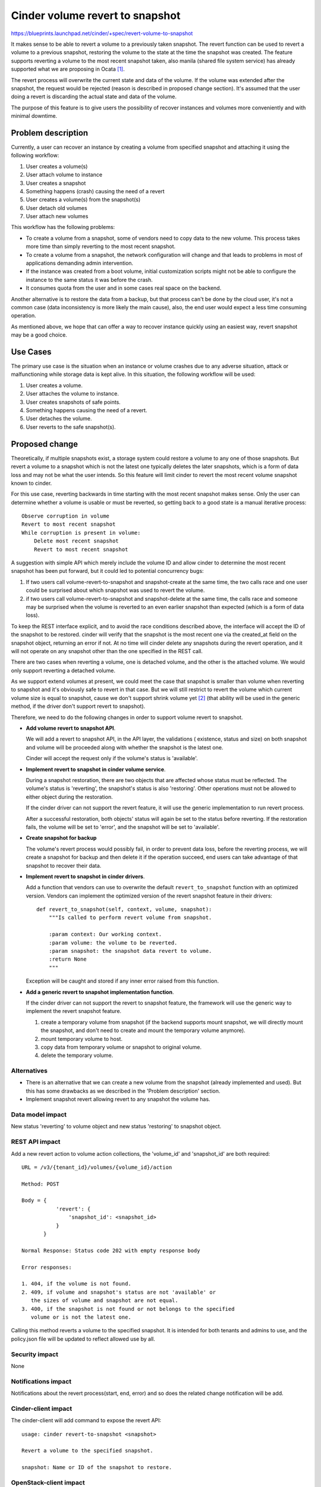 ..
 This work is licensed under a Creative Commons Attribution 3.0 Unported
 License.

 http://creativecommons.org/licenses/by/3.0/legalcode

================================
Cinder volume revert to snapshot
================================

https://blueprints.launchpad.net/cinder/+spec/revert-volume-to-snapshot

It makes sense to be able to revert a volume to a previously taken
snapshot. The revert function can be used to revert a volume to a previous
snapshot, restoring the volume to the state at the time the snapshot was
created. The feature supports reverting a volume to the most recent snapshot
taken, also manila (shared file system service) has already supported what
we are proposing in Ocata `[1]`_.

The revert process will overwrite the current state and data of the volume.
If the volume was extended after the snapshot, the request would be rejected
(reason is described in proposed change section). It's assumed that the user
doing a revert is discarding the actual state and data of the volume.

The purpose of this feature is to give users the possibility of recover
instances and volumes more conveniently and with minimal downtime.

Problem description
===================

Currently, a user can recover an instance by creating a volume from specified
snapshot and attaching it using the following workflow:

1. User creates a volume(s)
2. User attach volume to instance
3. User creates a snapshot
4. Something happens (crash) causing the need of a revert
5. User creates a volume(s) from the snapshot(s)
6. User detach old volumes
7. User attach new volumes

This workflow has the following problems:

* To create a volume from a snapshot, some of vendors need to copy data to the
  new volume. This process takes more time than simply reverting to the most
  recent snapshot.

* To create a volume from a snapshot, the network configuration will change
  and that leads to problems in most of applications demanding admin
  intervention.

* If the instance was created from a boot volume, initial customization
  scripts might not be able to configure the instance to the same status it
  was before the crash.

* It consumes quota from the user and in some cases real space on the backend.

Another alternative is to restore the data from a backup, but that process
can't be done by the cloud user, it's not a common case (data inconsistency
is more likely the main cause), also, the end user would expect a less time
consuming operation.

As mentioned above, we hope that can offer a way to recover instance quickly
using an easiest way, revert snapshot may be a good choice.

Use Cases
=========

The primary use case is the situation when an instance or volume crashes due
to any adverse situation, attack or malfunctioning while storage data is kept
alive. In this situation, the following workflow will be used:

1. User creates a volume.
2. User attaches the volume to instance.
3. User creates snapshots of safe points.
4. Something happens causing the need of a revert.
5. User detaches the volume.
6. User reverts to the safe snapshot(s).

Proposed change
===============

Theoretically, if multiple snapshots exist, a storage system could restore
a volume to any one of those snapshots. But revert a volume to a
snapshot which is not the latest one typically deletes the later snapshots,
which is a form of data loss and may not be what the user intends. So this
feature will limit cinder to revert the most recent volume snapshot known
to cinder.

For this use case, reverting backwards in time starting with the most recent
snapshot makes sense. Only the user can determine whether a volume is usable
or must be reverted, so getting back to a good state is a manual iterative
process::

  Observe corruption in volume
  Revert to most recent snapshot
  While corruption is present in volume:
      Delete most recent snapshot
      Revert to most recent snapshot

A suggestion with simple API which merely include the volume ID and allow
cinder to determine the most recent snapshot has been put forward, but it
could led to potential concurrency bugs:

1. If two users call volume-revert-to-snapshot and snapshot-create at the
   same time, the two calls race and one user could be surprised about
   which snapshot was used to revert the volume.
2. if two users call volume-revert-to-snapshot and snapshot-delete at the
   same time, the calls race and someone may be surprised when the volume
   is reverted to an even earlier snapshot than expected (which is a form
   of data loss).

To keep the REST interface explicit, and to avoid the race conditions
described above, the interface will accept the ID of the snapshot to be
restored. cinder will verify that the snapshot is the most recent one via
the created_at field on the snapshot object, returning an error if not. At
no time will cinder delete any snapshots during the revert operation, and
it will not operate on any snapshot other than the one specified in the REST
call.

There are two cases when reverting a volume, one is detached volume, and
the other is the attached volume. We would only support reverting a
detached volume.

As we support extend volumes at present, we could meet the case that
snapshot is smaller than volume when reverting to snapshot and it's obviously
safe to revert in that case. But we will still restrict to revert the volume
which current volume size is equal to snapshot, cause we don't support shrink
volume yet `[2]`_ (that ability will be used in the generic method, if the
driver don't support revert to snapshot).

Therefore, we need to do the following changes in order to support volume
revert to snapshot.

- **Add volume revert to snapshot API**.

  We will add a revert to snapshot API, in the API layer, the validations (
  existence, status and size) on both snapshot and volume will be proceeded
  along with whether the snapshot is the latest one.

  Cinder will accept the request only if the volume's status is 'available'.

- **Implement revert to snapshot in cinder volume service**.

  During a snapshot restoration, there are two objects that are
  affected whose status must be reflected. The volume's status is
  'reverting', the snapshot's status is also 'restoring'. Other
  operations must not be allowed to either object during the
  restoration.

  If the cinder driver can not support the revert feature, it will
  use the generic implementation to run revert process.

  After a successful restoration, both objects' status will again be set
  to the status before reverting.  If the restoration fails, the volume
  will be set to 'error', and the snapshot will be set to 'available'.

- **Create snapshot for backup**

  The volume's revert process would possibly fail, in order to prevent
  data loss, before the reverting process, we will create a snapshot
  for backup and then delete it if the operation succeed, end users can
  take advantage of that snapshot to recover their data.

- **Implement revert to snapshot in cinder drivers**.

  Add a function that vendors can use to overwrite the default
  ``revert_to_snapshot`` function with an optimized version. Vendors can
  implement the optimized version of the revert snapshot feature in their
  drivers::

      def revert_to_snapshot(self, context, volume, snapshot):
          """Is called to perform revert volume from snapshot.

          :param context: Our working context.
          :param volume: the volume to be reverted.
          :param snapshot: the snapshot data revert to volume.
          :return None
          """

  Exception will be caught and stored if any inner error raised from
  this function.

- **Add a generic revert to snapshot implementation function**.

  If the cinder driver can not support the revert to snapshot feature,
  the framework will use the generic way to implement the revert snapshot
  feature.

  1. create a temporary volume from snapshot (if the backend supports mount
     snapshot, we will directly mount the snapshot, and don't need to create
     and mount the temporary volume anymore).
  2. mount temporary volume to host.
  3. copy data from temporary volume or snapshot to original volume.
  4. delete the temporary volume.

Alternatives
------------

* There is an alternative that we can create a new volume from the snapshot
  (already implemented and used). But this has some drawbacks as we described
  in the 'Problem description' section.

* Implement snapshot revert allowing revert to any snapshot the volume has.

Data model impact
-----------------

New status 'reverting' to volume object and new status 'restoring' to
snapshot object.

REST API impact
---------------

Add a new revert action to volume action collections, the 'volume_id' and
'snapshot_id' are both required::

    URL = /v3/{tenant_id}/volumes/{volume_id}/action

    Method: POST

    Body = {
               'revert': {
                   'snapshot_id': <snapshot_id>
               }
           }

    Normal Response: Status code 202 with empty response body

    Error responses:

    1. 404, if the volume is not found.
    2. 409, if volume and snapshot's status are not 'available' or
       the sizes of volume and snapshot are not equal.
    3. 400, if the snapshot is not found or not belongs to the specified
       volume or is not the latest one.

Calling this method reverts a volume to the specified snapshot.
It is intended for both tenants and admins to use, and the policy.json
file will be updated to reflect allowed use by all.

Security impact
---------------

None

Notifications impact
--------------------

Notifications about the revert process(start, end, error) and
so does the related change notification will be add.

Cinder-client impact
--------------------
The cinder-client will add command to expose the revert API::

  usage: cinder revert-to-snapshot <snapshot>

  Revert a volume to the specified snapshot.

  snapshot: Name or ID of the snapshot to restore.

OpenStack-client impact
-----------------------

The openstack-client will add command to expose the revert API::

  usage: openstack volume snapshot restore <snapshot>

  Revert a volume to the specified snapshot.

  snapshot: Name or ID of the snapshot to restore.

Other end user impact
---------------------

This feature would also be implemented to cinder-ui.

Performance Impact
------------------

The in effect revert process might lock storage and consume a long time,
depending on the size of the volume.

Determining which snapshot is the latest requires a database query that
sorts by a timestamp (the created_at field on the snapshot object). This
would be slightly slower than a query that does not care about result
ordering.

Other deployer impact
---------------------

None

Developer impact
----------------

There will be one new driver entry point ``revert_to_snapshot``, driver
maintainers can implement optimised version of this functionality.
Also driver should pay attention to this cases.

1. During the reverting process, the specified snapshot can't be deleted
   (this means the snapshot should be recreated in the ``revert_to_snapshot``
   if that is deleted by the backend).

Implementation
==============

Assignee(s)
-----------

Primary assignee:
  - zhongjun(jun.zhongjun2@gmail.com)
  - TommyLike(tommylikehu@gmail.com)

Work Items
----------

- Create APIs
- Create RPC calls
- Add generic revert_to_snapshot function.
- Add revert_to_snapshot interface and lvm's implementation
- Implement unit test and functional test
- Implement tempest test
- Implement cinder client
- Implement OSC
- Implement cinder UI
- Add API documents
- Update develop reference and support matrix

Dependencies
============

None

Testing
=======

Unit tests and manual testing, as well as tempest test for these
proposed APIs.

1. To guarantee that a volume restore actually took place, a new scenario
   test will be needed that writes data to a volume, creates a snapshot,
   modifies the volume, restores the snapshot, and ensures the original data
   is present in the volume.
2. To guarantee that this feature could work in the HA deploy mode.

Documentation Impact
====================

* API Ref: Add content about the API.
* Add revert to snapshot feature to develop reference.
* Add RevertToSnapshot capability to cinder support matrix.


References
==========

_`[1]`: https://specs.openstack.org/openstack/manila-specs/specs/ocata/manila-share-revert-to-snapshot.html
_`[2]`: https://wiki.openstack.org/wiki/CinderSupportMatrix
